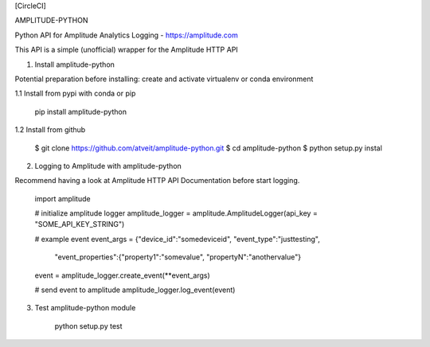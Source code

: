 [CircleCI]



AMPLITUDE-PYTHON


Python API for Amplitude Analytics Logging - https://amplitude.com

This API is a simple (unofficial) wrapper for the Amplitude HTTP API


1. Install amplitude-python

Potential preparation before installing: create and activate virtualenv or conda environment

1.1 Install from pypi with conda or pip

    pip install amplitude-python

1.2 Install from github

    $ git clone https://github.com/atveit/amplitude-python.git
    $ cd amplitude-python
    $ python setup.py instal


2. Logging to Amplitude with amplitude-python

Recommend having a look at Amplitude HTTP API Documentation before start logging.

    import amplitude    

    # initialize amplitude logger
    amplitude_logger = amplitude.AmplitudeLogger(api_key = "SOME_API_KEY_STRING")

    # example event
    event_args = {"device_id":"somedeviceid", "event_type":"justtesting", 
                  "event_properties":{"property1":"somevalue", "propertyN":"anothervalue"}
    event = amplitude_logger.create_event(**event_args)

    # send event to amplitude
    amplitude_logger.log_event(event)


3. Test amplitude-python module

    python setup.py test


